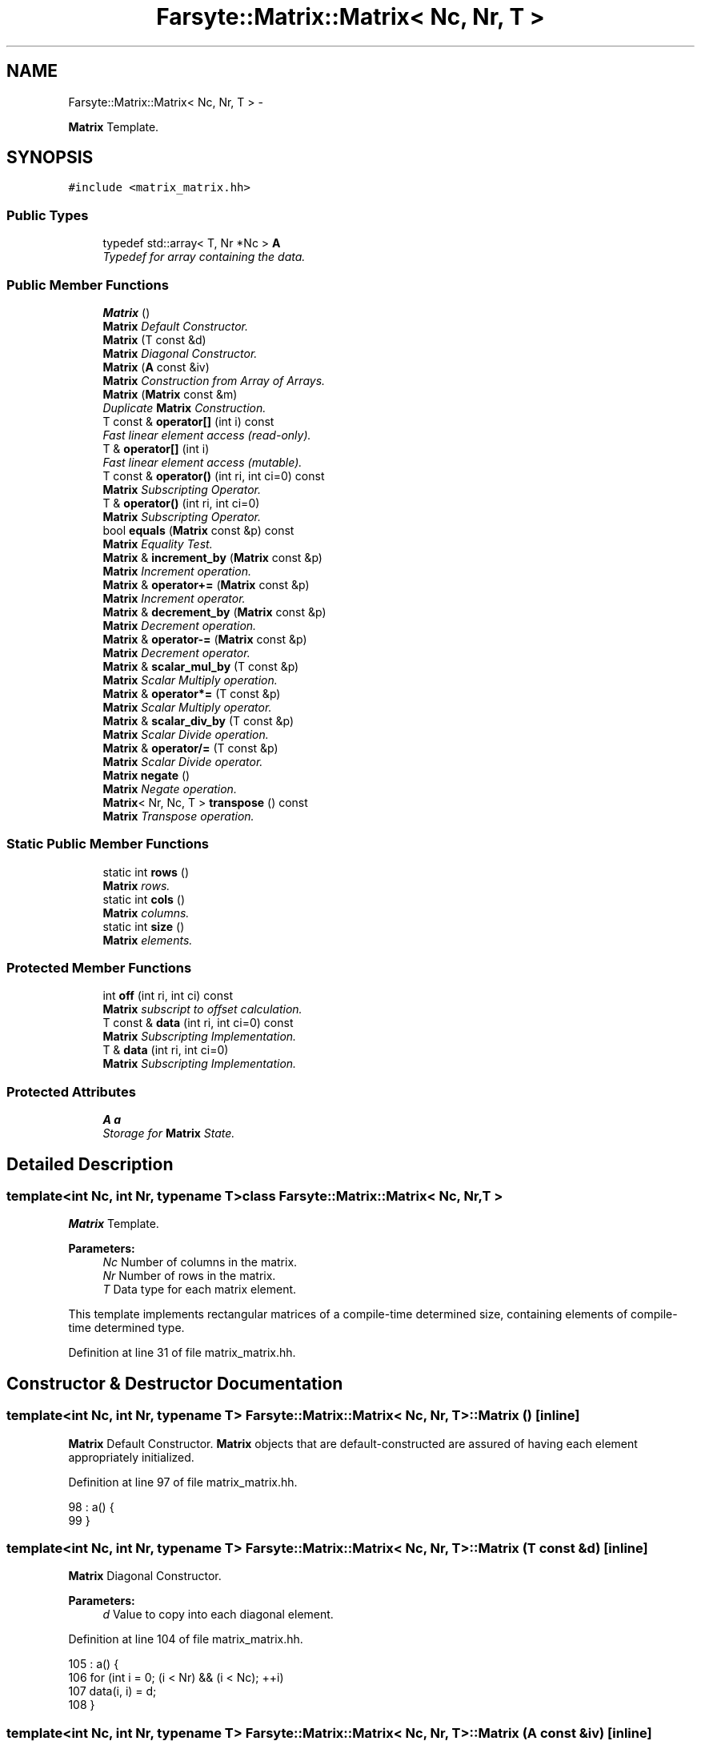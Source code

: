 .TH "Farsyte::Matrix::Matrix< Nc, Nr, T >" 3 "Sat Sep 27 2014" "The Farsyte Toolkit" \" -*- nroff -*-
.ad l
.nh
.SH NAME
Farsyte::Matrix::Matrix< Nc, Nr, T > \- 
.PP
\fBMatrix\fP Template\&.  

.SH SYNOPSIS
.br
.PP
.PP
\fC#include <matrix_matrix\&.hh>\fP
.SS "Public Types"

.in +1c
.ti -1c
.RI "typedef std::array< T, Nr *Nc > \fBA\fP"
.br
.RI "\fITypedef for array containing the data\&. \fP"
.in -1c
.SS "Public Member Functions"

.in +1c
.ti -1c
.RI "\fBMatrix\fP ()"
.br
.RI "\fI\fBMatrix\fP Default Constructor\&. \fP"
.ti -1c
.RI "\fBMatrix\fP (T const &d)"
.br
.RI "\fI\fBMatrix\fP Diagonal Constructor\&. \fP"
.ti -1c
.RI "\fBMatrix\fP (\fBA\fP const &iv)"
.br
.RI "\fI\fBMatrix\fP Construction from Array of Arrays\&. \fP"
.ti -1c
.RI "\fBMatrix\fP (\fBMatrix\fP const &m)"
.br
.RI "\fIDuplicate \fBMatrix\fP Construction\&. \fP"
.ti -1c
.RI "T const & \fBoperator[]\fP (int i) const "
.br
.RI "\fIFast linear element access (read-only)\&. \fP"
.ti -1c
.RI "T & \fBoperator[]\fP (int i)"
.br
.RI "\fIFast linear element access (mutable)\&. \fP"
.ti -1c
.RI "T const & \fBoperator()\fP (int ri, int ci=0) const "
.br
.RI "\fI\fBMatrix\fP Subscripting Operator\&. \fP"
.ti -1c
.RI "T & \fBoperator()\fP (int ri, int ci=0)"
.br
.RI "\fI\fBMatrix\fP Subscripting Operator\&. \fP"
.ti -1c
.RI "bool \fBequals\fP (\fBMatrix\fP const &p) const "
.br
.RI "\fI\fBMatrix\fP Equality Test\&. \fP"
.ti -1c
.RI "\fBMatrix\fP & \fBincrement_by\fP (\fBMatrix\fP const &p)"
.br
.RI "\fI\fBMatrix\fP Increment operation\&. \fP"
.ti -1c
.RI "\fBMatrix\fP & \fBoperator+=\fP (\fBMatrix\fP const &p)"
.br
.RI "\fI\fBMatrix\fP Increment operator\&. \fP"
.ti -1c
.RI "\fBMatrix\fP & \fBdecrement_by\fP (\fBMatrix\fP const &p)"
.br
.RI "\fI\fBMatrix\fP Decrement operation\&. \fP"
.ti -1c
.RI "\fBMatrix\fP & \fBoperator-=\fP (\fBMatrix\fP const &p)"
.br
.RI "\fI\fBMatrix\fP Decrement operator\&. \fP"
.ti -1c
.RI "\fBMatrix\fP & \fBscalar_mul_by\fP (T const &p)"
.br
.RI "\fI\fBMatrix\fP Scalar Multiply operation\&. \fP"
.ti -1c
.RI "\fBMatrix\fP & \fBoperator*=\fP (T const &p)"
.br
.RI "\fI\fBMatrix\fP Scalar Multiply operator\&. \fP"
.ti -1c
.RI "\fBMatrix\fP & \fBscalar_div_by\fP (T const &p)"
.br
.RI "\fI\fBMatrix\fP Scalar Divide operation\&. \fP"
.ti -1c
.RI "\fBMatrix\fP & \fBoperator/=\fP (T const &p)"
.br
.RI "\fI\fBMatrix\fP Scalar Divide operator\&. \fP"
.ti -1c
.RI "\fBMatrix\fP \fBnegate\fP ()"
.br
.RI "\fI\fBMatrix\fP Negate operation\&. \fP"
.ti -1c
.RI "\fBMatrix\fP< Nr, Nc, T > \fBtranspose\fP () const "
.br
.RI "\fI\fBMatrix\fP Transpose operation\&. \fP"
.in -1c
.SS "Static Public Member Functions"

.in +1c
.ti -1c
.RI "static int \fBrows\fP ()"
.br
.RI "\fI\fBMatrix\fP rows\&. \fP"
.ti -1c
.RI "static int \fBcols\fP ()"
.br
.RI "\fI\fBMatrix\fP columns\&. \fP"
.ti -1c
.RI "static int \fBsize\fP ()"
.br
.RI "\fI\fBMatrix\fP elements\&. \fP"
.in -1c
.SS "Protected Member Functions"

.in +1c
.ti -1c
.RI "int \fBoff\fP (int ri, int ci) const "
.br
.RI "\fI\fBMatrix\fP subscript to offset calculation\&. \fP"
.ti -1c
.RI "T const & \fBdata\fP (int ri, int ci=0) const "
.br
.RI "\fI\fBMatrix\fP Subscripting Implementation\&. \fP"
.ti -1c
.RI "T & \fBdata\fP (int ri, int ci=0)"
.br
.RI "\fI\fBMatrix\fP Subscripting Implementation\&. \fP"
.in -1c
.SS "Protected Attributes"

.in +1c
.ti -1c
.RI "\fBA\fP \fBa\fP"
.br
.RI "\fIStorage for \fBMatrix\fP State\&. \fP"
.in -1c
.SH "Detailed Description"
.PP 

.SS "template<int Nc, int Nr, typename T>class Farsyte::Matrix::Matrix< Nc, Nr, T >"
\fBMatrix\fP Template\&. 


.PP
\fBParameters:\fP
.RS 4
\fINc\fP Number of columns in the matrix\&. 
.br
\fINr\fP Number of rows in the matrix\&. 
.br
\fIT\fP Data type for each matrix element\&.
.RE
.PP
This template implements rectangular matrices of a compile-time determined size, containing elements of compile-time determined type\&. 
.PP
Definition at line 31 of file matrix_matrix\&.hh\&.
.SH "Constructor & Destructor Documentation"
.PP 
.SS "template<int Nc, int Nr, typename T> \fBFarsyte::Matrix::Matrix\fP< Nc, Nr, T >::\fBMatrix\fP ()\fC [inline]\fP"

.PP
\fBMatrix\fP Default Constructor\&. \fBMatrix\fP objects that are default-constructed are assured of having each element appropriately initialized\&. 
.PP
Definition at line 97 of file matrix_matrix\&.hh\&.
.PP
.nf
98                     : a() {
99             }
.fi
.SS "template<int Nc, int Nr, typename T> \fBFarsyte::Matrix::Matrix\fP< Nc, Nr, T >::\fBMatrix\fP (T const &d)\fC [inline]\fP"

.PP
\fBMatrix\fP Diagonal Constructor\&. 
.PP
\fBParameters:\fP
.RS 4
\fId\fP Value to copy into each diagonal element\&. 
.RE
.PP

.PP
Definition at line 104 of file matrix_matrix\&.hh\&.
.PP
.nf
105                     : a() {
106                 for (int i = 0; (i < Nr) && (i < Nc); ++i)
107                     data(i, i) = d;
108             }
.fi
.SS "template<int Nc, int Nr, typename T> \fBFarsyte::Matrix::Matrix\fP< Nc, Nr, T >::\fBMatrix\fP (\fBA\fP const &iv)\fC [inline]\fP"

.PP
\fBMatrix\fP Construction from Array of Arrays\&. 
.PP
\fBParameters:\fP
.RS 4
\fIiv\fP initialization vector\&. This method is used by subclasses to provide value construction of Matrices using appropriately sized and shaped initialization vectors\&. 
.RE
.PP
\fBNote:\fP
.RS 4
Not a public interface: only classes within the class heirarchy below \fBMatrix\fP should be aware of the data organization within the \fBMatrix\fP object\&. 
.RE
.PP

.PP
Definition at line 119 of file matrix_matrix\&.hh\&.
.PP
.nf
120                     : a(iv) {
121             }
.fi
.SS "template<int Nc, int Nr, typename T> \fBFarsyte::Matrix::Matrix\fP< Nc, Nr, T >::\fBMatrix\fP (\fBMatrix\fP< Nc, Nr, T > const &m)\fC [inline]\fP"

.PP
Duplicate \fBMatrix\fP Construction\&. 
.PP
\fBParameters:\fP
.RS 4
\fIm\fP \fBMatrix\fP to duplicate\&. Initialize this matrix to duplicate the data contained in the provided matrix\&. 
.RE
.PP

.PP
Definition at line 128 of file matrix_matrix\&.hh\&.
.PP
.nf
129                     : a(m\&.a) {
130             }
.fi
.SH "Member Function Documentation"
.PP 
.SS "template<int Nc, int Nr, typename T> static int \fBFarsyte::Matrix::Matrix\fP< Nc, Nr, T >::cols ()\fC [inline]\fP, \fC [static]\fP"

.PP
\fBMatrix\fP columns\&. 
.PP
\fBReturns:\fP
.RS 4
number of columns \fCNc\fP in tha matrix\&. 
.RE
.PP

.PP
Definition at line 48 of file matrix_matrix\&.hh\&.
.PP
Referenced by Farsyte::Matrix::Matrix< 1, Nr, double >::size()\&.
.PP
.nf
48                               {
49                 return Nc;
50             }
.fi
.SS "template<int Nc, int Nr, typename T> T const& \fBFarsyte::Matrix::Matrix\fP< Nc, Nr, T >::data (intri, intci = \fC0\fP) const\fC [inline]\fP, \fC [protected]\fP"

.PP
\fBMatrix\fP Subscripting Implementation\&. 
.PP
\fBParameters:\fP
.RS 4
\fIri\fP Row Index, ranging from 1 to Nr inclusive\&. 
.br
\fIci\fP Column Index, ranging from 1 to Nc inclusive\&. 
.RE
.PP
\fBReturns:\fP
.RS 4
a read-only reference to the selected element\&. 
.RE
.PP
\fBNote:\fP
.RS 4
Fortran conventions for array subscripting\&. 
.RE
.PP

.PP
Definition at line 77 of file matrix_matrix\&.hh\&.
.PP
Referenced by Farsyte::Matrix::Matrix< 1, Nr, double >::decrement_by(), Farsyte::Matrix::Matrix< 1, Nr, double >::equals(), Farsyte::Matrix::Matrix< 1, Nr, double >::increment_by(), Farsyte::Matrix::Matrix< 1, Nr, double >::Matrix(), Farsyte::Matrix::Matrix< 1, Nr, double >::negate(), Farsyte::Matrix::Matrix< 1, Nr, double >::operator()(), Farsyte::Matrix::Matrix< 1, Nr, double >::scalar_div_by(), Farsyte::Matrix::Matrix< 1, Nr, double >::scalar_mul_by(), and Farsyte::Matrix::Matrix< 1, Nr, double >::transpose()\&.
.PP
.nf
77                                                     {
78                 return a[off(ri, ci)];
79             }
.fi
.SS "template<int Nc, int Nr, typename T> T& \fBFarsyte::Matrix::Matrix\fP< Nc, Nr, T >::data (intri, intci = \fC0\fP)\fC [inline]\fP, \fC [protected]\fP"

.PP
\fBMatrix\fP Subscripting Implementation\&. 
.PP
\fBParameters:\fP
.RS 4
\fIri\fP Row Index, ranging from 1 to Nr inclusive\&. 
.br
\fIci\fP Column Index, ranging from 1 to Nc inclusive\&. 
.RE
.PP
\fBReturns:\fP
.RS 4
a writable reference to the selected element\&. 
.RE
.PP
\fBNote:\fP
.RS 4
Fortran conventions for array subscripting\&. 
.RE
.PP

.PP
Definition at line 87 of file matrix_matrix\&.hh\&.
.PP
.nf
87                                         {
88                 return a[off(ri, ci)];
89             }
.fi
.SS "template<int Nc, int Nr, typename T> \fBMatrix\fP& \fBFarsyte::Matrix::Matrix\fP< Nc, Nr, T >::decrement_by (\fBMatrix\fP< Nc, Nr, T > const &p)\fC [inline]\fP"

.PP
\fBMatrix\fP Decrement operation\&. 
.PP
\fBParameters:\fP
.RS 4
\fIp\fP \fBMatrix\fP of decrement values\&. 
.RE
.PP
\fBReturns:\fP
.RS 4
this matrix, after decrementing\&. Each element of this matrix is decremented by the value of the corresponding element of the provided matrix\&. 
.RE
.PP

.PP
Definition at line 212 of file matrix_matrix\&.hh\&.
.PP
Referenced by Farsyte::Matrix::Matrix< 1, Nr, double >::operator-=()\&.
.PP
.nf
212                                                   {
213                 for (int ci = 0; ci < Nc; ++ci)
214                     for (int ri = 0; ri < Nr; ++ri)
215                         data(ri, ci) -= p\&.data(ri, ci);
216                 return *this;
217             }
.fi
.SS "template<int Nc, int Nr, typename T> bool \fBFarsyte::Matrix::Matrix\fP< Nc, Nr, T >::equals (\fBMatrix\fP< Nc, Nr, T > const &p) const\fC [inline]\fP"

.PP
\fBMatrix\fP Equality Test\&. 
.PP
\fBParameters:\fP
.RS 4
\fIp\fP \fBMatrix\fP to compare\&. 
.RE
.PP
\fBReturns:\fP
.RS 4
true if all elements compare equal, else false\&. 
.RE
.PP

.PP
Definition at line 172 of file matrix_matrix\&.hh\&.
.PP
.nf
172                                                {
173                 for (int ci = 0; ci < Nc; ++ci)
174                     for (int ri = 0; ri < Nr; ++ri)
175                         if (data(ri, ci) != p\&.data(ri, ci))
176                             return false;
177                 return true;
178             }
.fi
.SS "template<int Nc, int Nr, typename T> \fBMatrix\fP& \fBFarsyte::Matrix::Matrix\fP< Nc, Nr, T >::increment_by (\fBMatrix\fP< Nc, Nr, T > const &p)\fC [inline]\fP"

.PP
\fBMatrix\fP Increment operation\&. 
.PP
\fBParameters:\fP
.RS 4
\fIp\fP \fBMatrix\fP of increment values\&. 
.RE
.PP
\fBReturns:\fP
.RS 4
this matrix, after incrementing\&. Each element of this matrix is incremented by the value of the corresponding element of the provided matrix\&. 
.RE
.PP

.PP
Definition at line 187 of file matrix_matrix\&.hh\&.
.PP
Referenced by Farsyte::Matrix::Matrix< 1, Nr, double >::operator+=()\&.
.PP
.nf
187                                                   {
188                 for (int ci = 0; ci < Nc; ++ci)
189                     for (int ri = 0; ri < Nr; ++ri)
190                         data(ri, ci) += p\&.data(ri, ci);
191                 return *this;
192             }
.fi
.SS "template<int Nc, int Nr, typename T> \fBMatrix\fP \fBFarsyte::Matrix::Matrix\fP< Nc, Nr, T >::negate ()\fC [inline]\fP"

.PP
\fBMatrix\fP Negate operation\&. 
.PP
\fBReturns:\fP
.RS 4
self after negating elements\&. 
.RE
.PP

.PP
Definition at line 279 of file matrix_matrix\&.hh\&.
.PP
.nf
279                             {
280                 for (int ci = 0; ci < Nc; ++ci)
281                     for (int ri = 0; ri < Nr; ++ri)
282                         data(ri, ci) = -data(ri, ci);
283                 return *this;
284             }
.fi
.SS "template<int Nc, int Nr, typename T> T const& \fBFarsyte::Matrix::Matrix\fP< Nc, Nr, T >::operator() (intri, intci = \fC0\fP) const\fC [inline]\fP"

.PP
\fBMatrix\fP Subscripting Operator\&. 
.PP
\fBParameters:\fP
.RS 4
\fIri\fP Row Index, in the range 1 to Nr inclusive\&. 
.br
\fIci\fP Column Index, in the range 1 to Nc inclusive\&. 
.RE
.PP
\fBReturns:\fP
.RS 4
read-only reference to the selected element\&. 
.RE
.PP
\fBNote:\fP
.RS 4
Fortran conventions for array subscripting\&. 
.RE
.PP

.PP
Definition at line 154 of file matrix_matrix\&.hh\&.
.PP
.nf
154                                                           {
155                 return data(ri, ci);
156             }
.fi
.SS "template<int Nc, int Nr, typename T> T& \fBFarsyte::Matrix::Matrix\fP< Nc, Nr, T >::operator() (intri, intci = \fC0\fP)\fC [inline]\fP"

.PP
\fBMatrix\fP Subscripting Operator\&. 
.PP
\fBParameters:\fP
.RS 4
\fIri\fP Row Index, in the range 1 to Nr inclusive\&. 
.br
\fIci\fP Column Index, in the range 1 to Nc inclusive\&. 
.RE
.PP
\fBReturns:\fP
.RS 4
modifiable reference to the selected element\&. 
.RE
.PP
\fBNote:\fP
.RS 4
Fortran conventions for array subscripting\&. 
.RE
.PP

.PP
Definition at line 164 of file matrix_matrix\&.hh\&.
.PP
.nf
164                                               {
165                 return data(ri, ci);
166             }
.fi
.SS "template<int Nc, int Nr, typename T> \fBMatrix\fP& \fBFarsyte::Matrix::Matrix\fP< Nc, Nr, T >::operator*= (T const &p)\fC [inline]\fP"

.PP
\fBMatrix\fP Scalar Multiply operator\&. 
.PP
\fBParameters:\fP
.RS 4
\fIp\fP Scalaing Factor\&. 
.RE
.PP
\fBReturns:\fP
.RS 4
this matrix, after scaling values up\&. Each element of this matrix is multiplied by the provided scale factor\&. 
.RE
.PP

.PP
Definition at line 249 of file matrix_matrix\&.hh\&.
.PP
.nf
249                                            {
250                 return scalar_mul_by(p);
251             }
.fi
.SS "template<int Nc, int Nr, typename T> \fBMatrix\fP& \fBFarsyte::Matrix::Matrix\fP< Nc, Nr, T >::operator+= (\fBMatrix\fP< Nc, Nr, T > const &p)\fC [inline]\fP"

.PP
\fBMatrix\fP Increment operator\&. 
.PP
\fBParameters:\fP
.RS 4
\fIp\fP \fBMatrix\fP of increment values\&. 
.RE
.PP
\fBReturns:\fP
.RS 4
this matrix, after incrementing\&. Each element of this matrix is incremented by the value of the corresponding element of the provided matrix\&. 
.RE
.PP

.PP
Definition at line 201 of file matrix_matrix\&.hh\&.
.PP
.nf
201                                                 {
202                 return increment_by(p);
203             }
.fi
.SS "template<int Nc, int Nr, typename T> \fBMatrix\fP& \fBFarsyte::Matrix::Matrix\fP< Nc, Nr, T >::operator-= (\fBMatrix\fP< Nc, Nr, T > const &p)\fC [inline]\fP"

.PP
\fBMatrix\fP Decrement operator\&. 
.PP
\fBParameters:\fP
.RS 4
\fIp\fP \fBMatrix\fP of decrement values\&. 
.RE
.PP
\fBReturns:\fP
.RS 4
this matrix, after decrementing\&. Each element of this matrix is decremented by the value of the corresponding element of the provided matrix\&. 
.RE
.PP

.PP
Definition at line 226 of file matrix_matrix\&.hh\&.
.PP
.nf
226                                                 {
227                 return decrement_by(p);
228             }
.fi
.SS "template<int Nc, int Nr, typename T> \fBMatrix\fP& \fBFarsyte::Matrix::Matrix\fP< Nc, Nr, T >::operator/= (T const &p)\fC [inline]\fP"

.PP
\fBMatrix\fP Scalar Divide operator\&. 
.PP
\fBParameters:\fP
.RS 4
\fIp\fP Scaling Factor\&. 
.RE
.PP
\fBReturns:\fP
.RS 4
this matrix, after scaling values down\&. Each element of this matrix is divided by the scaling factor\&. 
.RE
.PP

.PP
Definition at line 272 of file matrix_matrix\&.hh\&.
.PP
.nf
272                                            {
273                 return scalar_div_by(p);
274             }
.fi
.SS "template<int Nc, int Nr, typename T> T const& \fBFarsyte::Matrix::Matrix\fP< Nc, Nr, T >::operator[] (inti) const\fC [inline]\fP"

.PP
Fast linear element access (read-only)\&. 
.PP
\fBParameters:\fP
.RS 4
\fIi\fP element index\&. 
.RE
.PP
\fBReturns:\fP
.RS 4
an element within the matrix\&. 
.RE
.PP

.PP
Definition at line 136 of file matrix_matrix\&.hh\&.
.PP
.nf
136                                              {
137                 return a[i];
138             }
.fi
.SS "template<int Nc, int Nr, typename T> T& \fBFarsyte::Matrix::Matrix\fP< Nc, Nr, T >::operator[] (inti)\fC [inline]\fP"

.PP
Fast linear element access (mutable)\&. 
.PP
\fBParameters:\fP
.RS 4
\fIi\fP element index\&. 
.RE
.PP
\fBReturns:\fP
.RS 4
an element within the matrix\&. 
.RE
.PP

.PP
Definition at line 144 of file matrix_matrix\&.hh\&.
.PP
.nf
144                                  {
145                 return a[i];
146             }
.fi
.SS "template<int Nc, int Nr, typename T> static int \fBFarsyte::Matrix::Matrix\fP< Nc, Nr, T >::rows ()\fC [inline]\fP, \fC [static]\fP"

.PP
\fBMatrix\fP rows\&. 
.PP
\fBReturns:\fP
.RS 4
number of rows \fCNr\fP in tha matrix\&. 
.RE
.PP

.PP
Definition at line 41 of file matrix_matrix\&.hh\&.
.PP
Referenced by Farsyte::Matrix::Matrix< 1, Nr, double >::size()\&.
.PP
.nf
41                               {
42                 return Nr;
43             }
.fi
.SS "template<int Nc, int Nr, typename T> \fBMatrix\fP& \fBFarsyte::Matrix::Matrix\fP< Nc, Nr, T >::scalar_div_by (T const &p)\fC [inline]\fP"

.PP
\fBMatrix\fP Scalar Divide operation\&. 
.PP
\fBParameters:\fP
.RS 4
\fIp\fP Scaling Factor\&. 
.RE
.PP
\fBReturns:\fP
.RS 4
this matrix, after scaling values down\&. Each element of this matrix is divided by the scaling factor\&. 
.RE
.PP

.PP
Definition at line 259 of file matrix_matrix\&.hh\&.
.PP
Referenced by Farsyte::Matrix::Matrix< 1, Nr, double >::operator/=()\&.
.PP
.nf
259                                               {
260                 for (int ci = 0; ci < Nc; ++ci)
261                     for (int ri = 0; ri < Nr; ++ri)
262                         data(ri, ci) /= p;
263                 return *this;
264             }
.fi
.SS "template<int Nc, int Nr, typename T> \fBMatrix\fP& \fBFarsyte::Matrix::Matrix\fP< Nc, Nr, T >::scalar_mul_by (T const &p)\fC [inline]\fP"

.PP
\fBMatrix\fP Scalar Multiply operation\&. 
.PP
\fBParameters:\fP
.RS 4
\fIp\fP Scaling factor\&. 
.RE
.PP
\fBReturns:\fP
.RS 4
this matrix, after scaling values up\&. Each element of this matrix is multiplied by the provided scale factor\&. 
.RE
.PP

.PP
Definition at line 236 of file matrix_matrix\&.hh\&.
.PP
Referenced by Farsyte::Matrix::Matrix< 1, Nr, double >::operator*=()\&.
.PP
.nf
236                                               {
237                 for (int ci = 0; ci < Nc; ++ci)
238                     for (int ri = 0; ri < Nr; ++ri)
239                         data(ri, ci) *= p;
240                 return *this;
241             }
.fi
.SS "template<int Nc, int Nr, typename T> static int \fBFarsyte::Matrix::Matrix\fP< Nc, Nr, T >::size ()\fC [inline]\fP, \fC [static]\fP"

.PP
\fBMatrix\fP elements\&. 
.PP
\fBReturns:\fP
.RS 4
number of elements \fCNr*Nc\fP in the matrix\&. 
.RE
.PP

.PP
Definition at line 55 of file matrix_matrix\&.hh\&.
.PP
.nf
55                               {
56                 return rows() * cols();
57             }
.fi
.SS "template<int Nc, int Nr, typename T> \fBMatrix\fP<Nr, Nc, T> \fBFarsyte::Matrix::Matrix\fP< Nc, Nr, T >::transpose () const\fC [inline]\fP"

.PP
\fBMatrix\fP Transpose operation\&. 
.PP
\fBReturns:\fP
.RS 4
transposed matrix\&. 
.RE
.PP

.PP
Definition at line 290 of file matrix_matrix\&.hh\&.
.PP
.nf
290                               {
291                 Matrix<Nr, Nc, T> R;
292                 for (int ci = 0; ci < Nc; ++ci)
293                     for (int ri = 0; ri < Nr; ++ri)
294                         R(ci, ri) = data(ri, ci);
295                 return R;
296             }
.fi
.SH "Member Data Documentation"
.PP 
.SS "template<int Nc, int Nr, typename T> \fBA\fP \fBFarsyte::Matrix::Matrix\fP< Nc, Nr, T >::a\fC [protected]\fP"

.PP
Storage for \fBMatrix\fP State\&. 
.PP
Definition at line 300 of file matrix_matrix\&.hh\&.
.PP
Referenced by Farsyte::Matrix::Matrix< 1, Nr, double >::data(), and Farsyte::Matrix::Matrix< 1, Nr, double >::operator[]()\&.

.SH "Author"
.PP 
Generated automatically by Doxygen for The Farsyte Toolkit from the source code\&.
